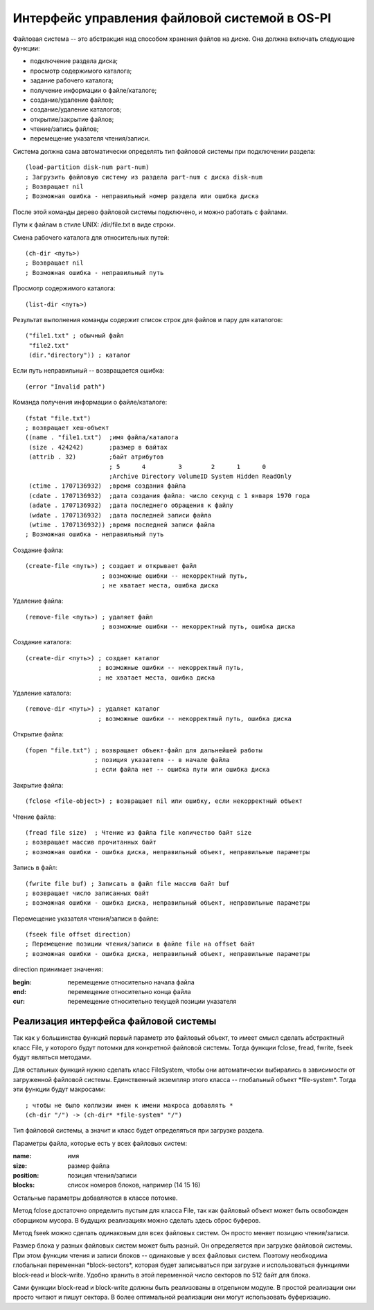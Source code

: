 Интерфейс управления файловой системой в OS-PI
==============================================

Файловая система -- это абстракция над способом хранения файлов на диске. Она должна включать следующие функции:

* подключение раздела диска;
* просмотр содержимого каталога;
* задание рабочего каталога;
* получение информации о файле/каталоге;
* создание/удаление файлов;
* создание/удаление каталогов;
* открытие/закрытие файлов;
* чтение/запись файлов;
* перемещение указателя чтения/записи.

Система должна сама автоматически определять тип файловой системы при подключении раздела:
::

   (load-partition disk-num part-num)
   ; Загрузить файловую систему из раздела part-num с диска disk-num
   ; Возвращает nil
   ; Возможная ошибка - неправильный номер раздела или ошибка диска

После этой команды дерево файловой системы подключено, и можно работать с файлами.

Пути к файлам в стиле UNIX: /dir/file.txt в виде строки.

Смена рабочего каталога для относительных путей:
::

   (ch-dir <путь>)
   ; Возвращает nil
   ; Возможная ошибка - неправильный путь

Просмотр содержимого каталога:
::

   (list-dir <путь>)

Результат выполнения команды содержит список строк для файлов и пару для каталогов:
::

    ("file1.txt" ; обычный файл
     "file2.txt"
     (dir."directory")) ; каталог

Если путь неправильный -- возвращается ошибка:
::

   (error "Invalid path")

Команда получения информации о файле/каталоге:
::

   (fstat "file.txt")
   ; возвращает хеш-объект
   ((name . "file1.txt")  ;имя файла/каталога              
    (size . 424242)       ;размер в байтах               
    (attrib . 32)         ;байт атрибутов
                          ; 5      4         3        2      1      0
                          ;Archive Directory VolumeID System Hidden ReadOnly
    (ctime . 1707136932)  ;время создания файла
    (cdate . 1707136932)  ;дата создания файла: число секунд с 1 января 1970 года
    (adate . 1707136932)  ;дата последнего обращения к файлу
    (wdate . 1707136932)  ;дата последней записи файла
    (wtime . 1707136932)) ;время последней записи файла
   ; Возможная ошибка - неправильный путь
    
Создание файла:
::

   (create-file <путь>) ; создает и открывает файл
                        ; возможные ошибки -- некорректный путь,
			; не хватает места, ошибка диска

Удаление файла:
::

   (remove-file <путь>) ; удаляет файл
                        ; возможные ошибки -- некорректный путь, ошибка диска

Создание каталога:
::

   (create-dir <путь>) ; создает каталог
                       ; возможные ошибки -- некорректный путь,
		       ; не хватает места, ошибка диска

Удаление каталога:
::

   (remove-dir <путь>) ; удаляет каталог
                       ; возможные ошибки -- некорректный путь, ошибка диска
		       
Открытие файла:
::

   (fopen "file.txt") ; возвращает объект-файл для дальнейшей работы
                      ; позиция указателя -- в начале файла
		      ; если файла нет -- ошибка пути или ошибка диска

Закрытие файла:
::

   (fclose <file-object>) ; возвращает nil или ошибку, если некорректный объект

Чтение файла:
::

   (fread file size)  ; Чтение из файла file количество байт size
   ; возвращает массив прочитанных байт
   ; возможная ошибки - ошибка диска, неправильный объект, неправильные параметры

Запись в файл:
::

   (fwrite file buf) ; Записать в файл file массив байт buf
   ; возвращает число записанных байт
   ; возможная ошибки - ошибка диска, неправильный объект, неправильные параметры

Перемещение указателя чтения/записи в файле:
::

   (fseek file offset direction)
   ; Перемещение позиции чтения/записи в файле file на offset байт
   ; возможная ошибки - ошибка диска, неправильный объект, неправильные параметры

direction принимает значения:

:begin: перемещение относительно начала файла
:end:   перемещение относительно конца файла
:cur:   перемещение относительно текущей позиции указателя

Реализация интерфейса файловой системы
--------------------------------------

Так как у большинства функций первый параметр это файловый объект, то имеет смысл сделать абстрактный класс File, у которого будут потомки для конкретной файловой системы. Тогда функции fclose, fread, fwrite, fseek будут являться методами.

Для остальных функций нужно сделать класс FileSystem, чтобы они автоматически выбирались в зависимости от загруженной файловой системы. Единственный экземпляр этого класса -- глобальный объект \*file-system\*. Тогда эти функции будут макросами:
::

   ; чтобы не было коллизии имен к имени макроса добавлять *
   (ch-dir "/") -> (ch-dir* *file-system" "/")

Тип файловой системы, а значит и класс будет определяться при загрузке раздела.

Параметры файла, которые есть у всех файловых систем:

:name:     имя
:size:     размер файла	   
:position: позиция чтения/записи
:blocks:   список номеров блоков, например (14 15 16)

Остальные параметры добавляются в классе потомке.

Метод fclose достаточно определить пустым для класса File, так как файловый объект может быть освобожден сборщиком мусора. В будущих реализациях можно сделать здесь сброс буферов.

Метод fseek можно сделать одинаковым для всех файловых систем. Он просто меняет позицию чтения/записи.

Размер блока у разных файловых систем может быть разный. Он определяется при загрузке файловой системы. При этом функции чтения и записи блоков -- одинаковые у всех файловых систем. Поэтому необходима глобальная переменная \*block-sectors\*, которая будет записываться при загрузке и использоваться функциями block-read и block-write. Удобно хранить в этой переменной число секторов по 512 байт для блока.

Сами функции block-read и block-write должны быть реализованы в отдельном модуле. В простой реализации они просто читают и пишут сектора. В более оптимальной реализации они могут использовать буферизацию.
